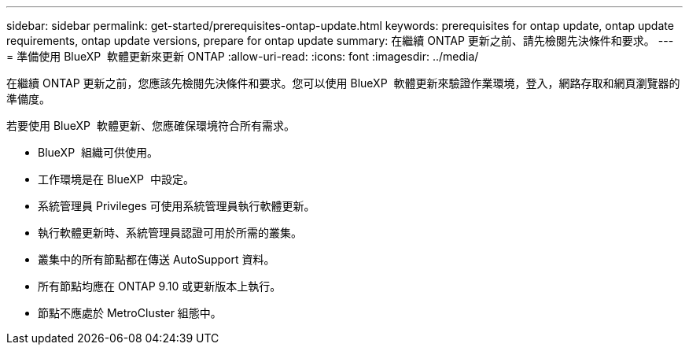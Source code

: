 ---
sidebar: sidebar 
permalink: get-started/prerequisites-ontap-update.html 
keywords: prerequisites for ontap update, ontap update requirements, ontap update versions, prepare for ontap update 
summary: 在繼續 ONTAP 更新之前、請先檢閱先決條件和要求。 
---
= 準備使用 BlueXP  軟體更新來更新 ONTAP
:allow-uri-read: 
:icons: font
:imagesdir: ../media/


[role="lead"]
在繼續 ONTAP 更新之前，您應該先檢閱先決條件和要求。您可以使用 BlueXP  軟體更新來驗證作業環境，登入，網路存取和網頁瀏覽器的準備度。

若要使用 BlueXP  軟體更新、您應確保環境符合所有需求。

* BlueXP  組織可供使用。
* 工作環境是在 BlueXP  中設定。
* 系統管理員 Privileges 可使用系統管理員執行軟體更新。
* 執行軟體更新時、系統管理員認證可用於所需的叢集。
* 叢集中的所有節點都在傳送 AutoSupport 資料。
* 所有節點均應在 ONTAP 9.10 或更新版本上執行。
* 節點不應處於 MetroCluster 組態中。

